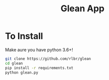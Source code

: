 #+TITLE: Glean App
* To Install
Make aure you have python 3.6+!
#+BEGIN_SRC sh
git clone https://github.com/rlbr/glean
cd glean
pip install -r requirements.txt
python glean.py
#+END_SRC

